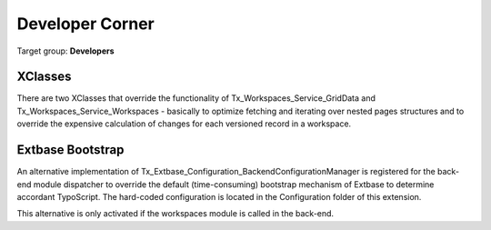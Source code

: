 ﻿===========================================================
Developer Corner
===========================================================

Target group: **Developers**


XClasses
===========================================================

There are two XClasses that override the functionality of
Tx_Workspaces_Service_GridData and Tx_Workspaces_Service_Workspaces - basically
to optimize fetching and iterating over nested pages structures and to override
the expensive calculation of changes for each versioned record in a workspace.


Extbase Bootstrap
===========================================================

An alternative implementation of Tx_Extbase_Configuration_BackendConfigurationManager
is registered for the back-end module dispatcher to override the default
(time-consuming) bootstrap mechanism of Extbase to determine accordant TypoScript.
The hard-coded configuration is located in the Configuration folder of this
extension.

This alternative is only activated if the workspaces module is called in the back-end.
